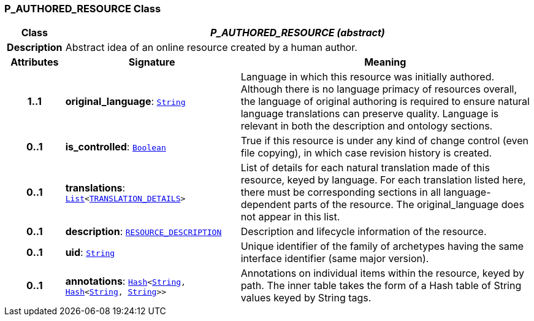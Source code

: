 === P_AUTHORED_RESOURCE Class

[cols="^1,3,5"]
|===
h|*Class*
2+^h|*__P_AUTHORED_RESOURCE (abstract)__*

h|*Description*
2+a|Abstract idea of an online resource created by a human author.

h|*Attributes*
^h|*Signature*
^h|*Meaning*

h|*1..1*
|*original_language*: `link:/releases/BASE/{am_release}/foundation_types.html#_string_class[String^]`
a|Language in which this resource was initially authored. Although there is no language primacy of resources overall, the language of original authoring is required to ensure natural language translations can preserve quality. Language is relevant in both the description and ontology sections.

h|*0..1*
|*is_controlled*: `link:/releases/BASE/{am_release}/foundation_types.html#_boolean_class[Boolean^]`
a|True if this resource is under any kind of change control (even file copying), in which case revision history is created.

h|*0..1*
|*translations*: `link:/releases/BASE/{am_release}/foundation_types.html#_list_class[List^]<link:/releases/BASE/{am_release}/resource.html#_translation_details_class[TRANSLATION_DETAILS^]>`
a|List of details for each natural translation made of this resource, keyed by language. For each translation listed here, there must be corresponding sections in all language-dependent parts of the resource. The original_language does not appear in this list.

h|*0..1*
|*description*: `link:/releases/BASE/{am_release}/resource.html#_resource_description_class[RESOURCE_DESCRIPTION^]`
a|Description and lifecycle information of the resource.

h|*0..1*
|*uid*: `link:/releases/BASE/{am_release}/foundation_types.html#_string_class[String^]`
a|Unique identifier of the family of archetypes having the same interface identifier (same major version).

h|*0..1*
|*annotations*: `link:/releases/BASE/{am_release}/foundation_types.html#_hash_class[Hash^]<link:/releases/BASE/{am_release}/foundation_types.html#_string_class[String^], link:/releases/BASE/{am_release}/foundation_types.html#_hash_class[Hash^]<link:/releases/BASE/{am_release}/foundation_types.html#_string_class[String^], link:/releases/BASE/{am_release}/foundation_types.html#_string_class[String^]>>`
a|Annotations on individual items within the resource, keyed by path. The inner table takes the form of a Hash table of String values keyed by String tags.
|===
